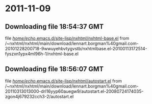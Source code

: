 
* 2011-11-09
** Downloading file 18:54:37 GMT
   file [[file:/home/echo/.emacs.d/site-lisp/nxhtml/nxhtml-base.el][/home/echo/.emacs.d/site-lisp/nxhtml/nxhtml-base.el]]
   from /~nxhtml/nxhtml/main/download/lennart.borgman%40gmail.com-20101228200718-9wwuyehbvtygvstb/nxhtmlbase.el-20100113172514-fyszxn1ypx4ml96h-1/nxhtml-base.el
** Downloading file 18:56:07 GMT
   file [[file:/home/echo/.emacs.d/site-lisp/nxhtml/autostart.el][/home/echo/.emacs.d/site-lisp/nxhtml/autostart.el]]
   from /~nxhtml/nxhtml/main/download/lennart.borgman%40gmail.com-20110313013000-drl16yyp60auegw9/autostart.el-20080724174035-zgon4j679232cch3-2/autostart.el
